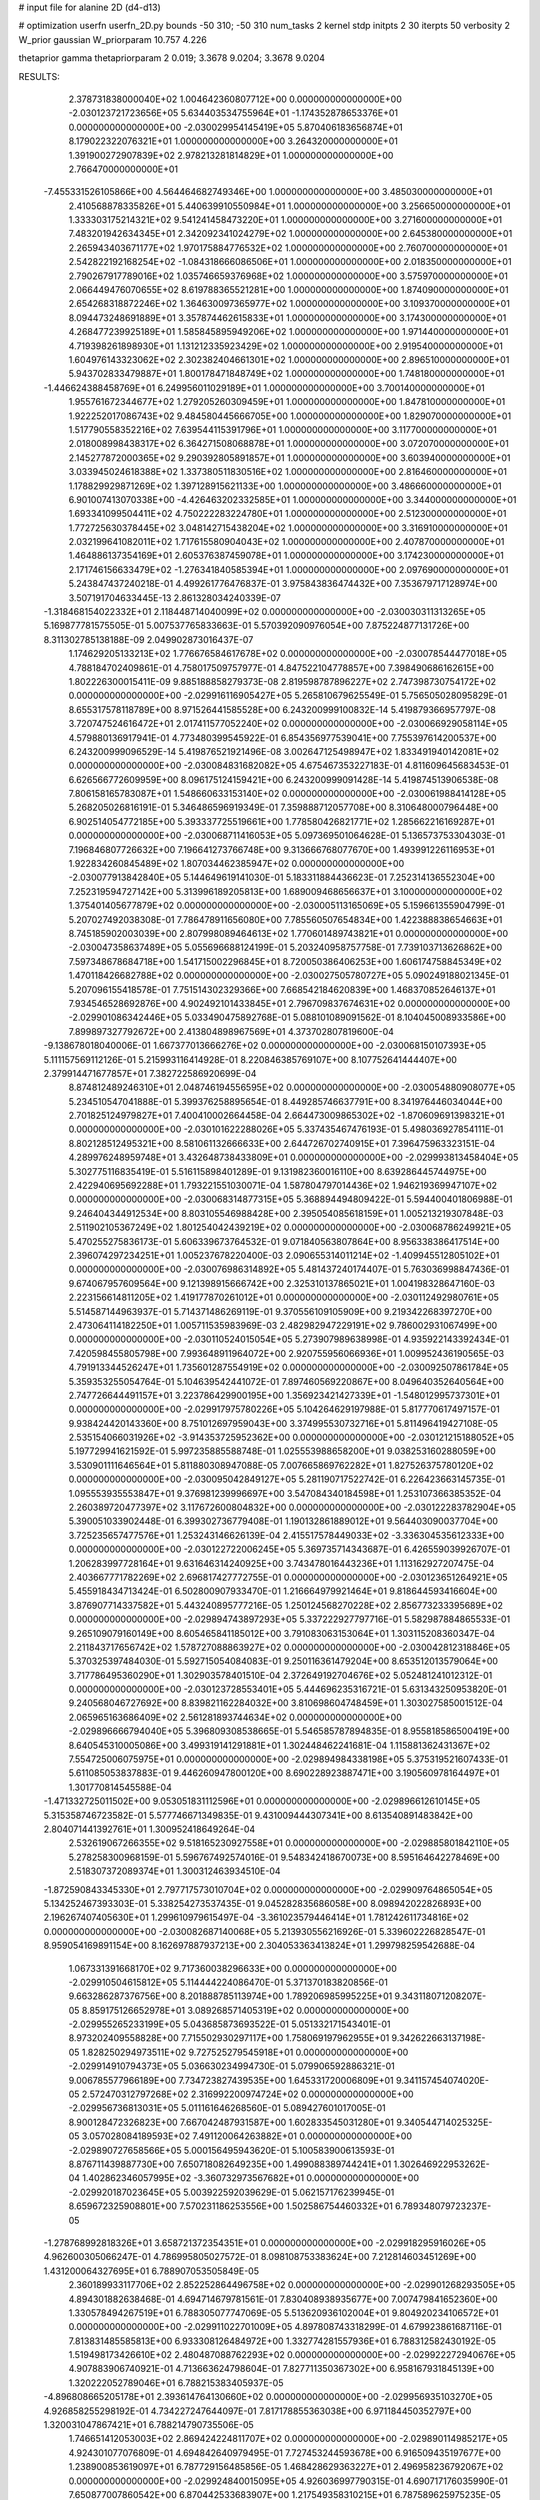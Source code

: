 # input file for alanine 2D (d4-d13)

# optimization
userfn       userfn_2D.py
bounds       -50 310; -50 310
num_tasks    2
kernel       stdp
initpts      2 30
iterpts      50
verbosity    2
W_prior      gaussian
W_priorparam 10.757 4.226

thetaprior gamma
thetapriorparam 2 0.019; 3.3678 9.0204; 3.3678 9.0204

RESULTS:
  2.378731838000040E+02  1.004642360807712E+00  0.000000000000000E+00      -2.030123721723656E+05
  5.634403534755964E+01 -1.174352878653376E+01  0.000000000000000E+00      -2.030029954145419E+05
  5.870406183656874E+01  8.179022322076321E+01  1.000000000000000E+00       3.264320000000000E+01
  1.391900272907839E+02  2.978213281814829E+01  1.000000000000000E+00       2.766470000000000E+01
 -7.455331526105866E+00  4.564464682749346E+00  1.000000000000000E+00       3.485030000000000E+01
  2.410568878335826E+01  5.440639910550984E+01  1.000000000000000E+00       3.256650000000000E+01
  1.333303175214321E+02  9.541241458473220E+01  1.000000000000000E+00       3.271600000000000E+01
  7.483201942634345E+01  2.342092341024279E+02  1.000000000000000E+00       2.645380000000000E+01
  2.265943403671177E+02  1.970175884776532E+02  1.000000000000000E+00       2.760700000000000E+01
  2.542822192168254E+02 -1.084318666086506E+01  1.000000000000000E+00       2.018350000000000E+01
  2.790267917789016E+02  1.035746659376968E+02  1.000000000000000E+00       3.575970000000000E+01
  2.066449476070655E+02  8.619788365521281E+00  1.000000000000000E+00       1.874090000000000E+01
  2.654268318872246E+02  1.364630097365977E+02  1.000000000000000E+00       3.109370000000000E+01
  8.094473248691889E+01  3.357874462615833E+01  1.000000000000000E+00       3.174300000000000E+01
  4.268477239925189E+01  1.585845895949206E+02  1.000000000000000E+00       1.971440000000000E+01
  4.719398261898930E+01  1.131212335923429E+02  1.000000000000000E+00       2.919540000000000E+01
  1.604976143323062E+02  2.302382404661301E+02  1.000000000000000E+00       2.896510000000000E+01
  5.943702833479887E+01  1.800178471848749E+02  1.000000000000000E+00       1.748180000000000E+01
 -1.446624388458769E+01  6.249956011029189E+01  1.000000000000000E+00       3.700140000000000E+01
  1.955761672344677E+02  1.279205260309459E+01  1.000000000000000E+00       1.847810000000000E+01
  1.922252017086743E+02  9.484580445666705E+00  1.000000000000000E+00       1.829070000000000E+01
  1.517790558352216E+02  7.639544115391796E+01  1.000000000000000E+00       3.117700000000000E+01
  2.018008998438317E+02  6.364271508068878E+01  1.000000000000000E+00       3.072070000000000E+01
  2.145277872000365E+02  9.290392805891857E+01  1.000000000000000E+00       3.603940000000000E+01
  3.033945024618388E+02  1.337380511830516E+02  1.000000000000000E+00       2.816460000000000E+01
  1.178829929871269E+02  1.397128915621133E+00  1.000000000000000E+00       3.486660000000000E+01
  6.901007413070338E+00 -4.426463202332585E+01  1.000000000000000E+00       3.344000000000000E+01
  1.693341099504411E+02  4.750222283224780E+01  1.000000000000000E+00       2.512300000000000E+01
  1.772725630378445E+02  3.048142715438204E+02  1.000000000000000E+00       3.316910000000000E+01
  2.032199641082011E+02  1.717615580904043E+02  1.000000000000000E+00       2.407870000000000E+01
  1.464886137354169E+01  2.605376387459078E+01  1.000000000000000E+00       3.174230000000000E+01
  2.171746156633479E+02 -1.276341840585394E+01  1.000000000000000E+00       2.097690000000000E+01       5.243847437240218E-01  4.499261776476837E-01       3.975843836474432E+00  7.353679717128974E+00  3.507191704633445E-13  2.861328034240339E-07
 -1.318468154022332E+01  2.118448714040099E+02  0.000000000000000E+00      -2.030030311313265E+05       5.169877781575505E-01  5.007537765833663E-01       5.570392090976054E+00  7.875224877131726E+00  8.311302785138188E-09  2.049902873016437E-07
  1.174629205133213E+02  1.776676584617678E+02  0.000000000000000E+00      -2.030078544477018E+05       4.788184702409861E-01  4.758017509757977E-01       4.847522104778857E+00  7.398490686162615E+00  1.802226300015411E-09  9.885188858279373E-08
  2.819598787896227E+02  2.747398730754172E+02  0.000000000000000E+00      -2.029916116905427E+05       5.265810679625549E-01  5.756505028095829E-01       8.655317578118789E+00  8.971526441585528E+00  6.243200999100832E-14  5.419879366957797E-08
  3.720747524616472E+01  2.017411577052240E+02  0.000000000000000E+00      -2.030066929058114E+05       4.579880136917941E-01  4.773480399545922E-01       6.854356977539041E+00  7.755397614200537E+00  6.243200999096529E-14  5.419876521921496E-08
  3.002647125498947E+02  1.833491940142081E+02  0.000000000000000E+00      -2.030084831682082E+05       4.675467353227183E-01  4.811609645683453E-01       6.626566772609959E+00  8.096175124159421E+00  6.243200999091428E-14  5.419874513906538E-08
  7.806158165783087E+01  1.548660633153140E+02  0.000000000000000E+00      -2.030061988414128E+05       5.268205026816191E-01  5.346486596919349E-01       7.359888712057708E+00  8.310648000796448E+00  6.902514054772185E+00  5.393337725519661E+00
  1.778580426821771E+02  1.285662216169287E+01  0.000000000000000E+00      -2.030068711416053E+05       5.097369501064628E-01  5.136573753304303E-01       7.196846807726632E+00  7.196641273766748E+00  9.313666768077670E+00  1.493991226116953E+01
  1.922834260845489E+02  1.807034462385947E+02  0.000000000000000E+00      -2.030077913842840E+05       5.144649619141030E-01  5.183311884436623E-01       7.252314136552304E+00  7.252319594727142E+00  5.313996189205813E+00  1.689009468656637E+01
  3.100000000000000E+02  1.375401405677879E+02  0.000000000000000E+00      -2.030005113165069E+05       5.159661355904799E-01  5.207027492038308E-01       7.786478911656080E+00  7.785560507654834E+00  1.422388838654663E+01  8.745185902003039E+00
  2.807998089464613E+02  1.770601489743821E+01  0.000000000000000E+00      -2.030047358637489E+05       5.055696688124199E-01  5.203240958757758E-01       7.739103713626862E+00  7.597348678684718E+00  1.541715002296845E+01  8.720050386406253E+00
  1.606174758845349E+02  1.470118426682788E+02  0.000000000000000E+00      -2.030027505780727E+05       5.090249188021345E-01  5.207096155418578E-01       7.751514302329366E+00  7.668542184620839E+00  1.468370852646137E+01  7.934546528692876E+00
  4.902492101433845E+01  2.796709837674631E+02  0.000000000000000E+00      -2.029901086342446E+05       5.033490475892768E-01  5.088101089091562E-01       8.104045008933586E+00  7.899897327792672E+00  2.413804898967569E+01  4.373702807819600E-04
 -9.138678018040006E-01  1.667377013666276E+02  0.000000000000000E+00      -2.030068150107393E+05       5.111157569112126E-01  5.215993116414928E-01       8.220846385769107E+00  8.107752641444407E+00  2.379914471677857E+01  7.382722586920699E-04
  8.874812489246310E+01  2.048746194556595E+02  0.000000000000000E+00      -2.030054880908077E+05       5.234510547041888E-01  5.399376258895654E-01       8.449285746637791E+00  8.341976446034044E+00  2.701825124979827E+01  7.400410002664458E-04
  2.664473009865302E+02 -1.870609691398321E+01  0.000000000000000E+00      -2.030101622288026E+05       5.337435467476193E-01  5.498036927854111E-01       8.802128512495321E+00  8.581061132666633E+00  2.644726702740915E+01  7.396475963323151E-04
  4.289976248959748E+01  3.432648738433809E+01  0.000000000000000E+00      -2.029993813458404E+05       5.302775116835419E-01  5.516115898401289E-01       9.131982360016110E+00  8.639286445744975E+00  2.422940695692288E+01  1.793221551030071E-04
  1.587804797014436E+02  1.946219369947107E+02  0.000000000000000E+00      -2.030068314877315E+05       5.368894494809422E-01  5.594400401806988E-01       9.246404344912534E+00  8.803105546988428E+00  2.395054085618159E+01  1.005213219307848E-03
  2.511902105367249E+02  1.801254042439219E+02  0.000000000000000E+00      -2.030068786249921E+05       5.470255275836173E-01  5.606339673764532E-01       9.071840563807864E+00  8.956338386417514E+00  2.396074297234251E+01  1.005237678220400E-03
  2.090655314011214E+02 -1.409945512805102E+01  0.000000000000000E+00      -2.030076986314892E+05       5.481437240174407E-01  5.763036998847436E-01       9.674067957609564E+00  9.121398915666742E+00  2.325310137865021E+01  1.004198328647160E-03
  2.223156614811205E+02  1.419177870261012E+01  0.000000000000000E+00      -2.030112492980761E+05       5.514587144963937E-01  5.714371486269119E-01       9.370556109105909E+00  9.219342268397270E+00  2.473064114182250E+01  1.005711535983969E-03
  2.482982947229191E+02  9.786002931067499E+00  0.000000000000000E+00      -2.030110524015054E+05       5.273907989638998E-01  4.935922143392434E-01       7.420598455805798E+00  7.993648911964072E+00  2.920755956066936E+01  1.009952436190565E-03
  4.791913344526247E+01  1.735601287554919E+02  0.000000000000000E+00      -2.030092507861784E+05       5.359353255054764E-01  5.104639542441072E-01       7.897460569220867E+00  8.049640352640564E+00  2.747726644491157E+01  3.223786429900195E+00
  1.356923421427339E+01 -1.548012995737301E+01  0.000000000000000E+00      -2.029917975780226E+05       5.104264629197988E-01  5.817770617497157E-01       9.938424420143360E+00  8.751012697959043E+00  3.374995530732716E+01  5.811496419427108E-05
  2.535154066031926E+02 -3.914353725952362E+00  0.000000000000000E+00      -2.030121215188052E+05       5.197729941621592E-01  5.997235885588748E-01       1.025553988658200E+01  9.038253160288059E+00  3.530901111646564E+01  5.811880308947088E-05
  7.007665869762282E+01  1.827526375780120E+02  0.000000000000000E+00      -2.030095042849127E+05       5.281190717522742E-01  6.226423663145735E-01       1.095553935553847E+01  9.376981239996697E+00  3.547084340184598E+01  1.253107366385352E-04
  2.260389720477397E+02  3.117672600804832E+00  0.000000000000000E+00      -2.030122283782904E+05       5.390051033902448E-01  6.399302736779408E-01       1.190132861889012E+01  9.564403090037704E+00  3.725235657477576E+01  1.253243146626139E-04
  2.415517578449033E+02 -3.336304535612333E+00  0.000000000000000E+00      -2.030122722006245E+05       5.369735714343687E-01  6.426559039926707E-01       1.206283997728164E+01  9.631646314240925E+00  3.743478016443236E+01  1.113162927207475E-04
  2.403667771782269E+02  2.696817427772755E-01  0.000000000000000E+00      -2.030123651264921E+05       5.455918434713424E-01  6.502800907933470E-01       1.216664979921464E+01  9.818644593416604E+00  3.876907714337582E+01  5.443240895777216E-05
  1.250124568270228E+02  2.856773233395689E+02  0.000000000000000E+00      -2.029894743897293E+05       5.337222927797716E-01  5.582987884865533E-01       9.265109079160149E+00  8.605465841185012E+00  3.791083063153064E+01  1.303115208360347E-04
  2.211843717656742E+02  1.578727088863927E+02  0.000000000000000E+00      -2.030042812318846E+05       5.370325397484030E-01  5.592715054084083E-01       9.250116361479204E+00  8.653512013579064E+00  3.717786495360290E+01  1.302903578401510E-04
  2.372649192704676E+02  5.052481241012312E-01  0.000000000000000E+00      -2.030123728553401E+05       5.444696235316721E-01  5.631343250953820E-01       9.240568046727692E+00  8.839821162284032E+00  3.810698604748459E+01  1.303027585001512E-04
  2.065965163686409E+02  2.561281893744634E+02  0.000000000000000E+00      -2.029896666794040E+05       5.396809308538665E-01  5.546585787894835E-01       8.955818586500419E+00  8.640545310005086E+00  3.499319141291881E+01  1.302448462241681E-04
  1.115881362431367E+02  7.554725006075975E+01  0.000000000000000E+00      -2.029894984338198E+05       5.375319521607433E-01  5.611085053837883E-01       9.446260947800120E+00  8.690228923887471E+00  3.190560978164497E+01  1.301770814545588E-04
 -1.471332725011502E+00  9.053051831112596E+01  0.000000000000000E+00      -2.029896612610145E+05       5.315358746723582E-01  5.577746671349835E-01       9.431009444307341E+00  8.613540891483842E+00  2.804071441392761E+01  1.300952418649264E-04
  2.532619067266355E+02  9.518165230927558E+01  0.000000000000000E+00      -2.029885801842110E+05       5.278258300968159E-01  5.596767492574016E-01       9.548342418670073E+00  8.595164642278469E+00  2.518307372089374E+01  1.300312463934510E-04
 -1.872590843345330E+01  2.797717573010704E+02  0.000000000000000E+00      -2.029909764865054E+05       5.134252467393303E-01  5.338254273537435E-01       9.045282835686058E+00  8.098942022826893E+00  2.196267407405630E+01  1.299610979615497E-04
 -3.361023579446414E+01  1.781242611734816E+02  0.000000000000000E+00      -2.030082687140068E+05       5.213930556216926E-01  5.339602226828547E-01       8.959054169891154E+00  8.162697887937213E+00  2.304053363413824E+01  1.299798259542688E-04
  1.067331391668170E+02  9.717360038296633E+00  0.000000000000000E+00      -2.029910504615812E+05       5.114444224086470E-01  5.371370183820856E-01       9.663286287376756E+00  8.201888785113974E+00  1.789206985995225E+01  9.343118071208207E-05
  8.859175126652978E+01  3.089268571405319E+02  0.000000000000000E+00      -2.029955265233199E+05       5.043685873693522E-01  5.051332171543401E-01       8.973202409558828E+00  7.715502930297117E+00  1.758069197962955E+01  9.342622663137198E-05
  1.828250294973511E+02  9.727525279545918E+01  0.000000000000000E+00      -2.029914910794373E+05       5.036630234994730E-01  5.079906592886321E-01       9.006785577966189E+00  7.734723827439535E+00  1.645331720006809E+01  9.341157454074020E-05
  2.572470312797268E+02  2.316992200974724E+02  0.000000000000000E+00      -2.029956736813031E+05       5.011161646268560E-01  5.089427601017005E-01       8.900128472326823E+00  7.667042487931587E+00  1.602833545031280E+01  9.340544714025325E-05
  3.057028084189593E+02  7.491120064263882E+01  0.000000000000000E+00      -2.029890727658566E+05       5.000156495943620E-01  5.100583900613593E-01       8.876711439887730E+00  7.650718082649235E+00  1.499088389744241E+01  1.302646922953262E-04
  1.402862346057995E+02 -3.360732973567682E+01  0.000000000000000E+00      -2.029920187023645E+05       5.003922592039629E-01  5.062157176239945E-01       8.659672325908801E+00  7.570231186253556E+00  1.502586754460332E+01  6.789348079723237E-05
 -1.278768992818326E+01  3.658721372354351E+01  0.000000000000000E+00      -2.029918295916026E+05       4.962600305066247E-01  4.786995805027572E-01       8.098108753383624E+00  7.212814603451269E+00  1.431200064327695E+01  6.788907053505849E-05
  2.360189933117706E+02  2.852252864496758E+02  0.000000000000000E+00      -2.029901268293505E+05       4.894301882638468E-01  4.694714679781561E-01       7.830408938935677E+00  7.007479841652360E+00  1.330578494267519E+01  6.788305077747069E-05
  5.513620936102004E+01  9.804920234106572E+01  0.000000000000000E+00      -2.029911022701009E+05       4.897808743318299E-01  4.679923861687116E-01       7.813831485585813E+00  6.933308126484972E+00  1.332774281557936E+01  6.788312582430192E-05
  1.519498173426610E+02  2.480487088762293E+02  0.000000000000000E+00      -2.029922272940676E+05       4.907883906740921E-01  4.713663624798604E-01       7.827711350367302E+00  6.958167931845139E+00  1.320222052789046E+01  6.788215383405937E-05
 -4.896808665205178E+01  2.393614764130660E+02  0.000000000000000E+00      -2.029956935103270E+05       4.926858255298192E-01  4.734227247644097E-01       7.817178855363038E+00  6.971184450352797E+00  1.320031047867421E+01  6.788214790735506E-05
  1.746651412053003E+02  2.869424224811707E+02  0.000000000000000E+00      -2.029890114985217E+05       4.924301077076809E-01  4.694842640979495E-01       7.727453244593678E+00  6.916509435197677E+00  1.238900853619097E+01  6.787729156485856E-05
  1.468428629363227E+01  2.496958236792067E+02  0.000000000000000E+00      -2.029924840015095E+05       4.926036997790315E-01  4.690717176035990E-01       7.650877007860542E+00  6.870442533683907E+00  1.217549358310215E+01  6.787589625975235E-05
